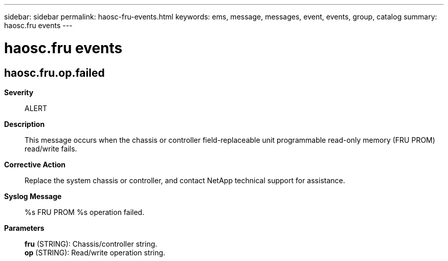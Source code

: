 ---
sidebar: sidebar
permalink: haosc-fru-events.html
keywords: ems, message, messages, event, events, group, catalog
summary: haosc.fru events
---

= haosc.fru events
:toclevels: 1
:hardbreaks:
:nofooter:
:icons: font
:linkattrs:
:imagesdir: ./media/

== haosc.fru.op.failed
*Severity*::
ALERT
*Description*::
This message occurs when the chassis or controller field-replaceable unit programmable read-only memory (FRU PROM) read/write fails.
*Corrective Action*::
Replace the system chassis or controller, and contact NetApp technical support for assistance.
*Syslog Message*::
%s FRU PROM %s operation failed.
*Parameters*::
*fru* (STRING): Chassis/controller string.
*op* (STRING): Read/write operation string.
